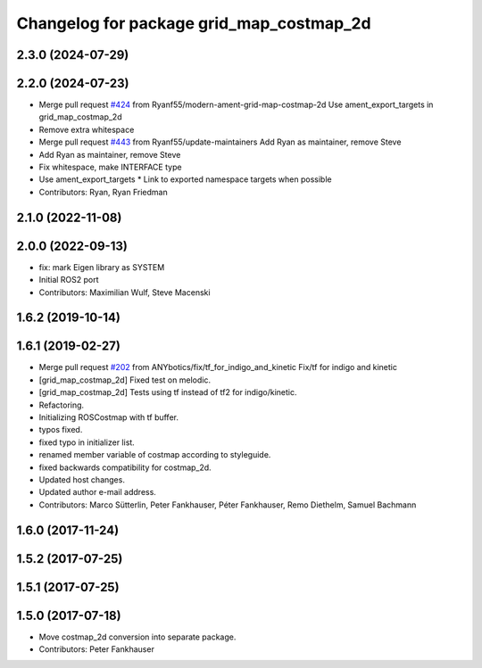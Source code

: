 ^^^^^^^^^^^^^^^^^^^^^^^^^^^^^^^^^^^^^^^^^
Changelog for package grid_map_costmap_2d
^^^^^^^^^^^^^^^^^^^^^^^^^^^^^^^^^^^^^^^^^

2.3.0 (2024-07-29)
------------------

2.2.0 (2024-07-23)
------------------
* Merge pull request `#424 <https://github.com/ANYbotics/grid_map/issues/424>`_ from Ryanf55/modern-ament-grid-map-costmap-2d
  Use ament_export_targets in grid_map_costmap_2d
* Remove extra whitespace
* Merge pull request `#443 <https://github.com/ANYbotics/grid_map/issues/443>`_ from Ryanf55/update-maintainers
  Add Ryan as maintainer, remove Steve
* Add Ryan as maintainer, remove Steve
* Fix whitespace, make INTERFACE type
* Use ament_export_targets
  * Link to exported namespace targets when possible
* Contributors: Ryan, Ryan Friedman

2.1.0 (2022-11-08)
------------------

2.0.0 (2022-09-13)
------------------
* fix: mark Eigen library as SYSTEM
* Initial ROS2 port
* Contributors: Maximilian Wulf, Steve Macenski

1.6.2 (2019-10-14)
------------------

1.6.1 (2019-02-27)
------------------
* Merge pull request `#202 <https://github.com/ANYbotics/grid_map/issues/202>`_ from ANYbotics/fix/tf_for_indigo_and_kinetic
  Fix/tf for indigo and kinetic
* [grid_map_costmap_2d] Fixed test on melodic.
* [grid_map_costmap_2d] Tests using tf instead of tf2 for indigo/kinetic.
* Refactoring.
* Initializing ROSCostmap with tf buffer.
* typos fixed.
* fixed typo in initializer list.
* renamed member variable of costmap according to styleguide.
* fixed backwards compatibility for costmap_2d.
* Updated host changes.
* Updated author e-mail address.
* Contributors: Marco Sütterlin, Peter Fankhauser, Péter Fankhauser, Remo Diethelm, Samuel Bachmann

1.6.0 (2017-11-24)
------------------

1.5.2 (2017-07-25)
------------------

1.5.1 (2017-07-25)
------------------

1.5.0 (2017-07-18)
------------------
* Move costmap_2d conversion into separate package.
* Contributors: Peter Fankhauser
